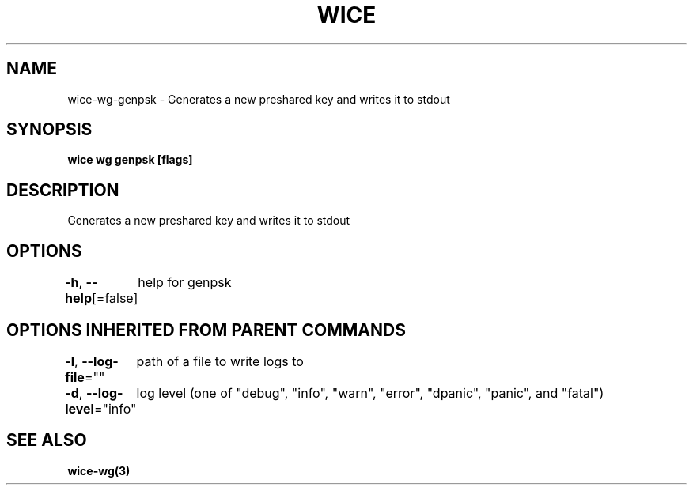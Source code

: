 .nh
.TH "WICE" "3" "Feb 2022" "https://github.com/stv0g/wice" ""

.SH NAME
.PP
wice-wg-genpsk - Generates a new preshared key and writes it to stdout


.SH SYNOPSIS
.PP
\fBwice wg genpsk [flags]\fP


.SH DESCRIPTION
.PP
Generates a new preshared key and writes it to stdout


.SH OPTIONS
.PP
\fB-h\fP, \fB--help\fP[=false]
	help for genpsk


.SH OPTIONS INHERITED FROM PARENT COMMANDS
.PP
\fB-l\fP, \fB--log-file\fP=""
	path of a file to write logs to

.PP
\fB-d\fP, \fB--log-level\fP="info"
	log level (one of "debug", "info", "warn", "error", "dpanic", "panic", and "fatal")


.SH SEE ALSO
.PP
\fBwice-wg(3)\fP
